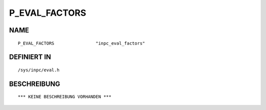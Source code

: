 P_EVAL_FACTORS
==============

NAME
----
::

    P_EVAL_FACTORS                "inpc_eval_factors"           

DEFINIERT IN
------------
::

    /sys/inpc/eval.h

BESCHREIBUNG
------------
::

    *** KEINE BESCHREIBUNG VORHANDEN ***

